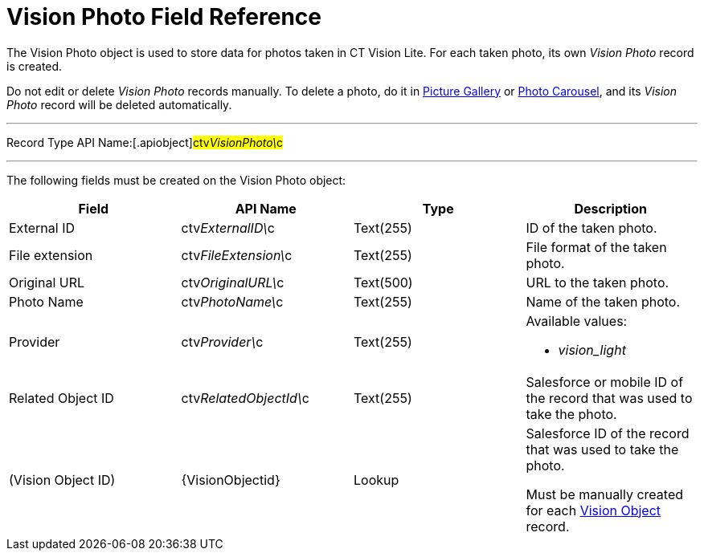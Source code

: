 = Vision Photo Field Reference

The [.object]#Vision Photo# object is used to store data for
photos taken in CT Vision Lite. For each taken photo, its own _Vision
Photo_ record is created.

Do not edit or delete _Vision Photo_ records manually. To delete a
photo, do it in
link:working-with-ct-vision-lite-in-salesforce-2-9#h2_1552458132[Picture
Gallery] or
link:working-with-ct-vision-lite-in-salesforce-2-9#h2_787411710[Photo
Carousel], and its _Vision Photo_ record will be deleted automatically. 

'''''

Record Type API Name:[.apiobject]#ctv__VisionPhoto\__c#

'''''

The following fields must be created on the [.object]#Vision
Photo# object:

[width="100%",cols="25%,25%,25%,25%",]
|===
|*Field* |*API Name* |*Type* |*Description*

|External ID |[.apiobject]#​ctv__ExternalID\__c #
|Text(255) |ID of the taken photo.

|File extension |[.apiobject]#ctv__FileExtension\__c#
|Text(255) |File format of the taken photo.

|Original URL |[.apiobject]#ctv__OriginalURL\__c#
|Text(500) |URL to the taken photo.

|Photo Name |[.apiobject]#ctv__PhotoName\__c#
|Text(255) |Name of the taken photo.

|Provider |[.apiobject]#ctv__Provider\__c#
|Text(255) a|
Available values: 

* _vision_light_

|Related Object ID
|[.apiobject]#ctv__RelatedObjectId\__c# |Text(255)
|Salesforce or mobile ID of the record that was used to take the
photo.

|(Vision Object ID) |{VisionObjectid} |Lookup a|
Salesforce ID of the record that was used to take the photo.

Must be manually created for each
link:vision-object-field-reference[Vision Object] record.

|===
